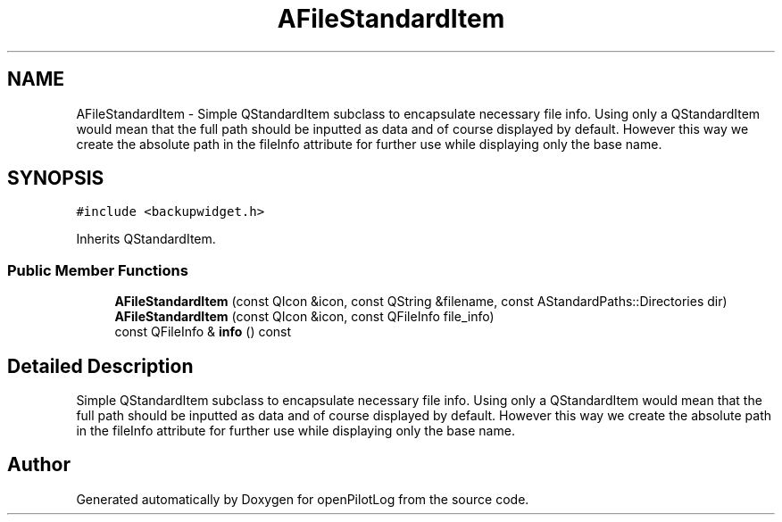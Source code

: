 .TH "AFileStandardItem" 3 "Sun May 2 2021" "openPilotLog" \" -*- nroff -*-
.ad l
.nh
.SH NAME
AFileStandardItem \- Simple QStandardItem subclass to encapsulate necessary file info\&. Using only a QStandardItem would mean that the full path should be inputted as data and of course displayed by default\&. However this way we create the absolute path in the fileInfo attribute for further use while displaying only the base name\&.  

.SH SYNOPSIS
.br
.PP
.PP
\fC#include <backupwidget\&.h>\fP
.PP
Inherits QStandardItem\&.
.SS "Public Member Functions"

.in +1c
.ti -1c
.RI "\fBAFileStandardItem\fP (const QIcon &icon, const QString &filename, const AStandardPaths::Directories dir)"
.br
.ti -1c
.RI "\fBAFileStandardItem\fP (const QIcon &icon, const QFileInfo file_info)"
.br
.ti -1c
.RI "const QFileInfo & \fBinfo\fP () const"
.br
.in -1c
.SH "Detailed Description"
.PP 
Simple QStandardItem subclass to encapsulate necessary file info\&. Using only a QStandardItem would mean that the full path should be inputted as data and of course displayed by default\&. However this way we create the absolute path in the fileInfo attribute for further use while displaying only the base name\&. 

.SH "Author"
.PP 
Generated automatically by Doxygen for openPilotLog from the source code\&.
